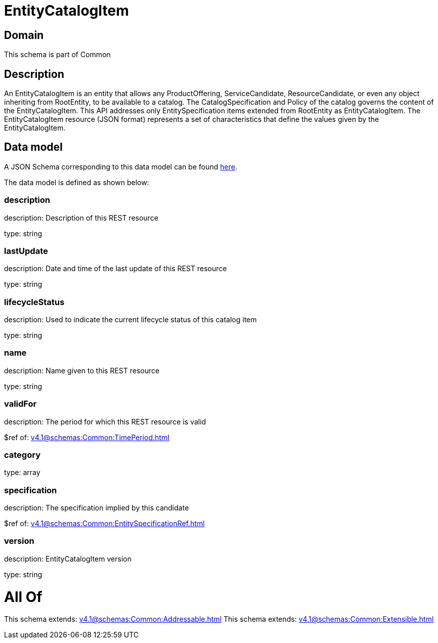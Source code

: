 = EntityCatalogItem

[#domain]
== Domain

This schema is part of Common

[#description]
== Description

An EntityCatalogItem is an entity that allows any ProductOffering, ServiceCandidate, ResourceCandidate, or even any object inheriting from RootEntity, to be available to a catalog. The CatalogSpecification and Policy of the catalog governs the content of the EntityCatalogItem. This API addresses only EntitySpecification items extended from RootEntity as EntityCatalogItem.
The EntityCatalogItem resource (JSON format) represents a set of characteristics that define the values given by the EntityCatalogItem.


[#data_model]
== Data model

A JSON Schema corresponding to this data model can be found https://tmforum.org[here].

The data model is defined as shown below:


=== description
description: Description of this REST resource

type: string


=== lastUpdate
description: Date and time of the last update of this REST resource

type: string


=== lifecycleStatus
description: Used to indicate the current lifecycle status of this catalog item

type: string


=== name
description: Name given to this REST resource

type: string


=== validFor
description: The period for which this REST resource is valid

$ref of: xref:v4.1@schemas:Common:TimePeriod.adoc[]


=== category
type: array


=== specification
description: The specification implied by this candidate

$ref of: xref:v4.1@schemas:Common:EntitySpecificationRef.adoc[]


=== version
description: EntityCatalogItem version

type: string


= All Of 
This schema extends: xref:v4.1@schemas:Common:Addressable.adoc[]
This schema extends: xref:v4.1@schemas:Common:Extensible.adoc[]
